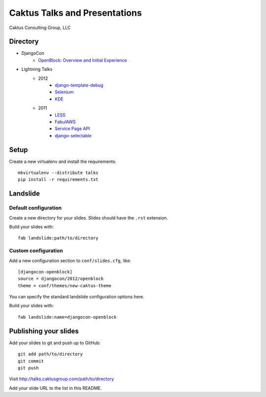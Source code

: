 Caktus Talks and Presentations
==============================

Caktus Consulting Group, LLC

Directory
---------

* DjangoCon
    * `OpenBlock: Overview and Initial Experience <http://talks.caktusgroup.com/djangocon/2012/openblock>`_
* Lightning Talks
    * 2012
        * `django-template-debug <http://talks.caktusgroup.com/lightning-talks/2012/django-template-debug>`_
        * `Selenium <http://talks.caktusgroup.com/lightning-talks/2012/selenium>`_
        * `KDE <http://talks.caktusgroup.com/lightning-talks/2012/kde>`_
    * 2011
        * `LESS <http://talks.caktusgroup.com/lightning-talks/2011/less>`_
        * `FabulAWS <http://talks.caktusgroup.com/lightning-talks/2011/fabulaws>`_
        * `Service Page API <http://talks.caktusgroup.com/lightning-talks/2011/service-page-api>`_
        * `django-selectable <http://talks.caktusgroup.com/lightning-talks/2011/django-selectable>`_

Setup
-----

Create a new virtualenv and install the requirements::

    mkvirtualenv --distribute talks
    pip install -r requirements.txt
    
Landslide
---------

Default configuration
*********************

Create a new directory for your slides. Slides should have the ``.rst``
extension.

Build your slides with::

    fab landslide:path/to/directory

Custom configuration
********************

Add a new configuration section to ``conf/slides.cfg``, like::

    [djangocon-openblock]
    source = djangocon/2012/openblock
    theme = conf/themes/new-caktus-theme

You can specify the standard landslide configuration options here.

Build your slides with::

    fab landslide:name=djangocon-openblock

Publishing your slides
----------------------

Add your slides to git and push up to GitHub::

    git add path/to/directory
    git commit
    git push

Visit http://talks.caktusgroup.com/path/to/directory

Add your slide URL to the list in this README.
